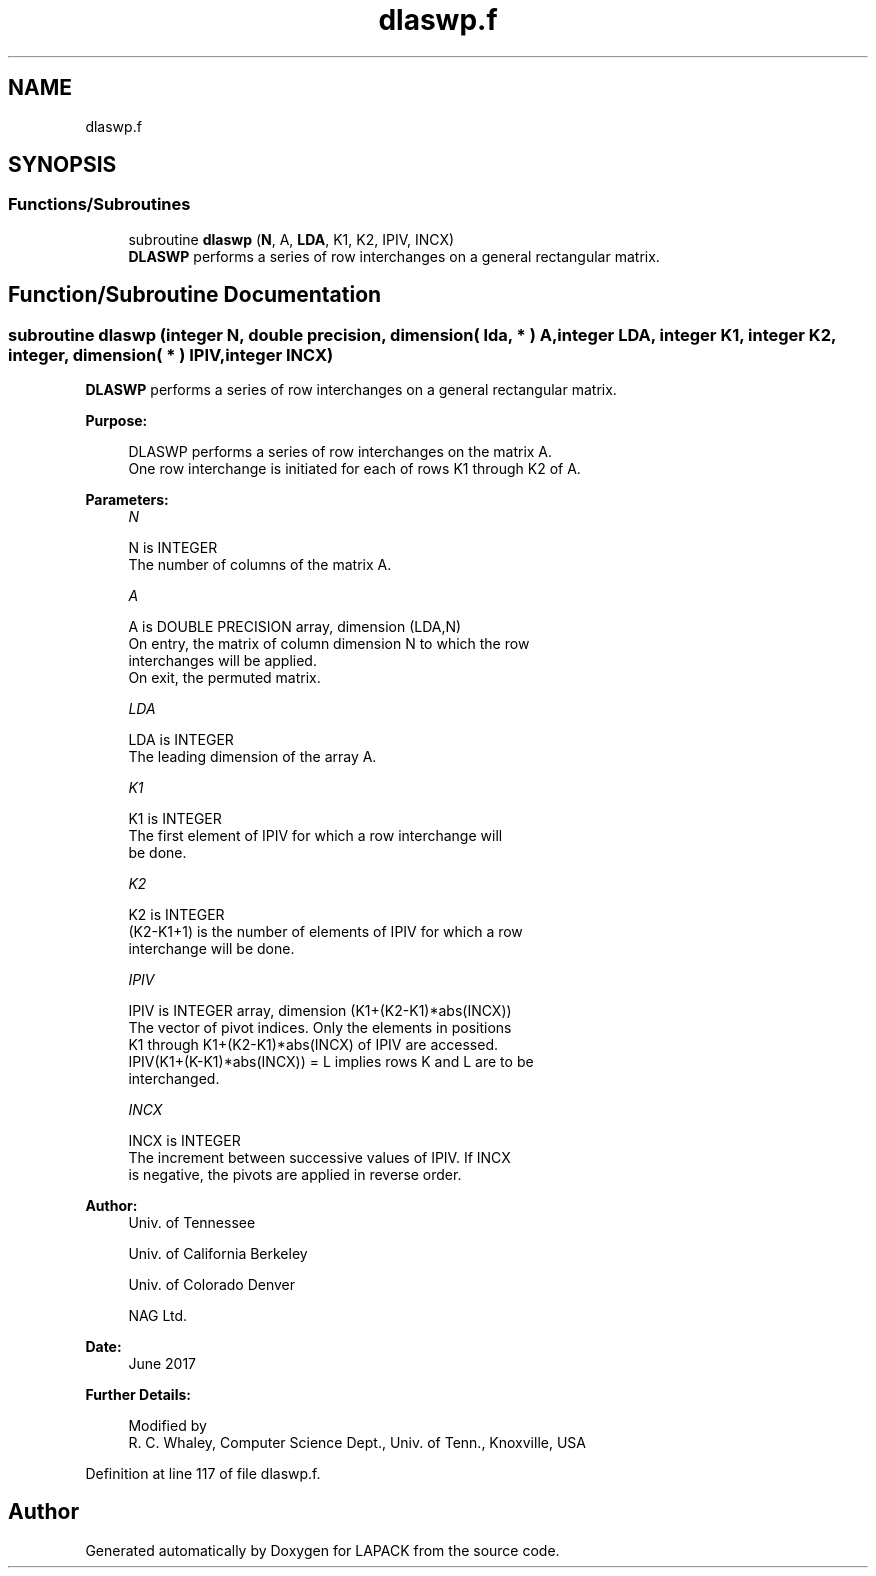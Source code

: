 .TH "dlaswp.f" 3 "Tue Nov 14 2017" "Version 3.8.0" "LAPACK" \" -*- nroff -*-
.ad l
.nh
.SH NAME
dlaswp.f
.SH SYNOPSIS
.br
.PP
.SS "Functions/Subroutines"

.in +1c
.ti -1c
.RI "subroutine \fBdlaswp\fP (\fBN\fP, A, \fBLDA\fP, K1, K2, IPIV, INCX)"
.br
.RI "\fBDLASWP\fP performs a series of row interchanges on a general rectangular matrix\&. "
.in -1c
.SH "Function/Subroutine Documentation"
.PP 
.SS "subroutine dlaswp (integer N, double precision, dimension( lda, * ) A, integer LDA, integer K1, integer K2, integer, dimension( * ) IPIV, integer INCX)"

.PP
\fBDLASWP\fP performs a series of row interchanges on a general rectangular matrix\&.  
.PP
\fBPurpose: \fP
.RS 4

.PP
.nf
 DLASWP performs a series of row interchanges on the matrix A.
 One row interchange is initiated for each of rows K1 through K2 of A.
.fi
.PP
 
.RE
.PP
\fBParameters:\fP
.RS 4
\fIN\fP 
.PP
.nf
          N is INTEGER
          The number of columns of the matrix A.
.fi
.PP
.br
\fIA\fP 
.PP
.nf
          A is DOUBLE PRECISION array, dimension (LDA,N)
          On entry, the matrix of column dimension N to which the row
          interchanges will be applied.
          On exit, the permuted matrix.
.fi
.PP
.br
\fILDA\fP 
.PP
.nf
          LDA is INTEGER
          The leading dimension of the array A.
.fi
.PP
.br
\fIK1\fP 
.PP
.nf
          K1 is INTEGER
          The first element of IPIV for which a row interchange will
          be done.
.fi
.PP
.br
\fIK2\fP 
.PP
.nf
          K2 is INTEGER
          (K2-K1+1) is the number of elements of IPIV for which a row
          interchange will be done.
.fi
.PP
.br
\fIIPIV\fP 
.PP
.nf
          IPIV is INTEGER array, dimension (K1+(K2-K1)*abs(INCX))
          The vector of pivot indices. Only the elements in positions
          K1 through K1+(K2-K1)*abs(INCX) of IPIV are accessed.
          IPIV(K1+(K-K1)*abs(INCX)) = L implies rows K and L are to be
          interchanged.
.fi
.PP
.br
\fIINCX\fP 
.PP
.nf
          INCX is INTEGER
          The increment between successive values of IPIV. If INCX
          is negative, the pivots are applied in reverse order.
.fi
.PP
 
.RE
.PP
\fBAuthor:\fP
.RS 4
Univ\&. of Tennessee 
.PP
Univ\&. of California Berkeley 
.PP
Univ\&. of Colorado Denver 
.PP
NAG Ltd\&. 
.RE
.PP
\fBDate:\fP
.RS 4
June 2017 
.RE
.PP
\fBFurther Details: \fP
.RS 4

.PP
.nf
  Modified by
   R. C. Whaley, Computer Science Dept., Univ. of Tenn., Knoxville, USA
.fi
.PP
 
.RE
.PP

.PP
Definition at line 117 of file dlaswp\&.f\&.
.SH "Author"
.PP 
Generated automatically by Doxygen for LAPACK from the source code\&.
